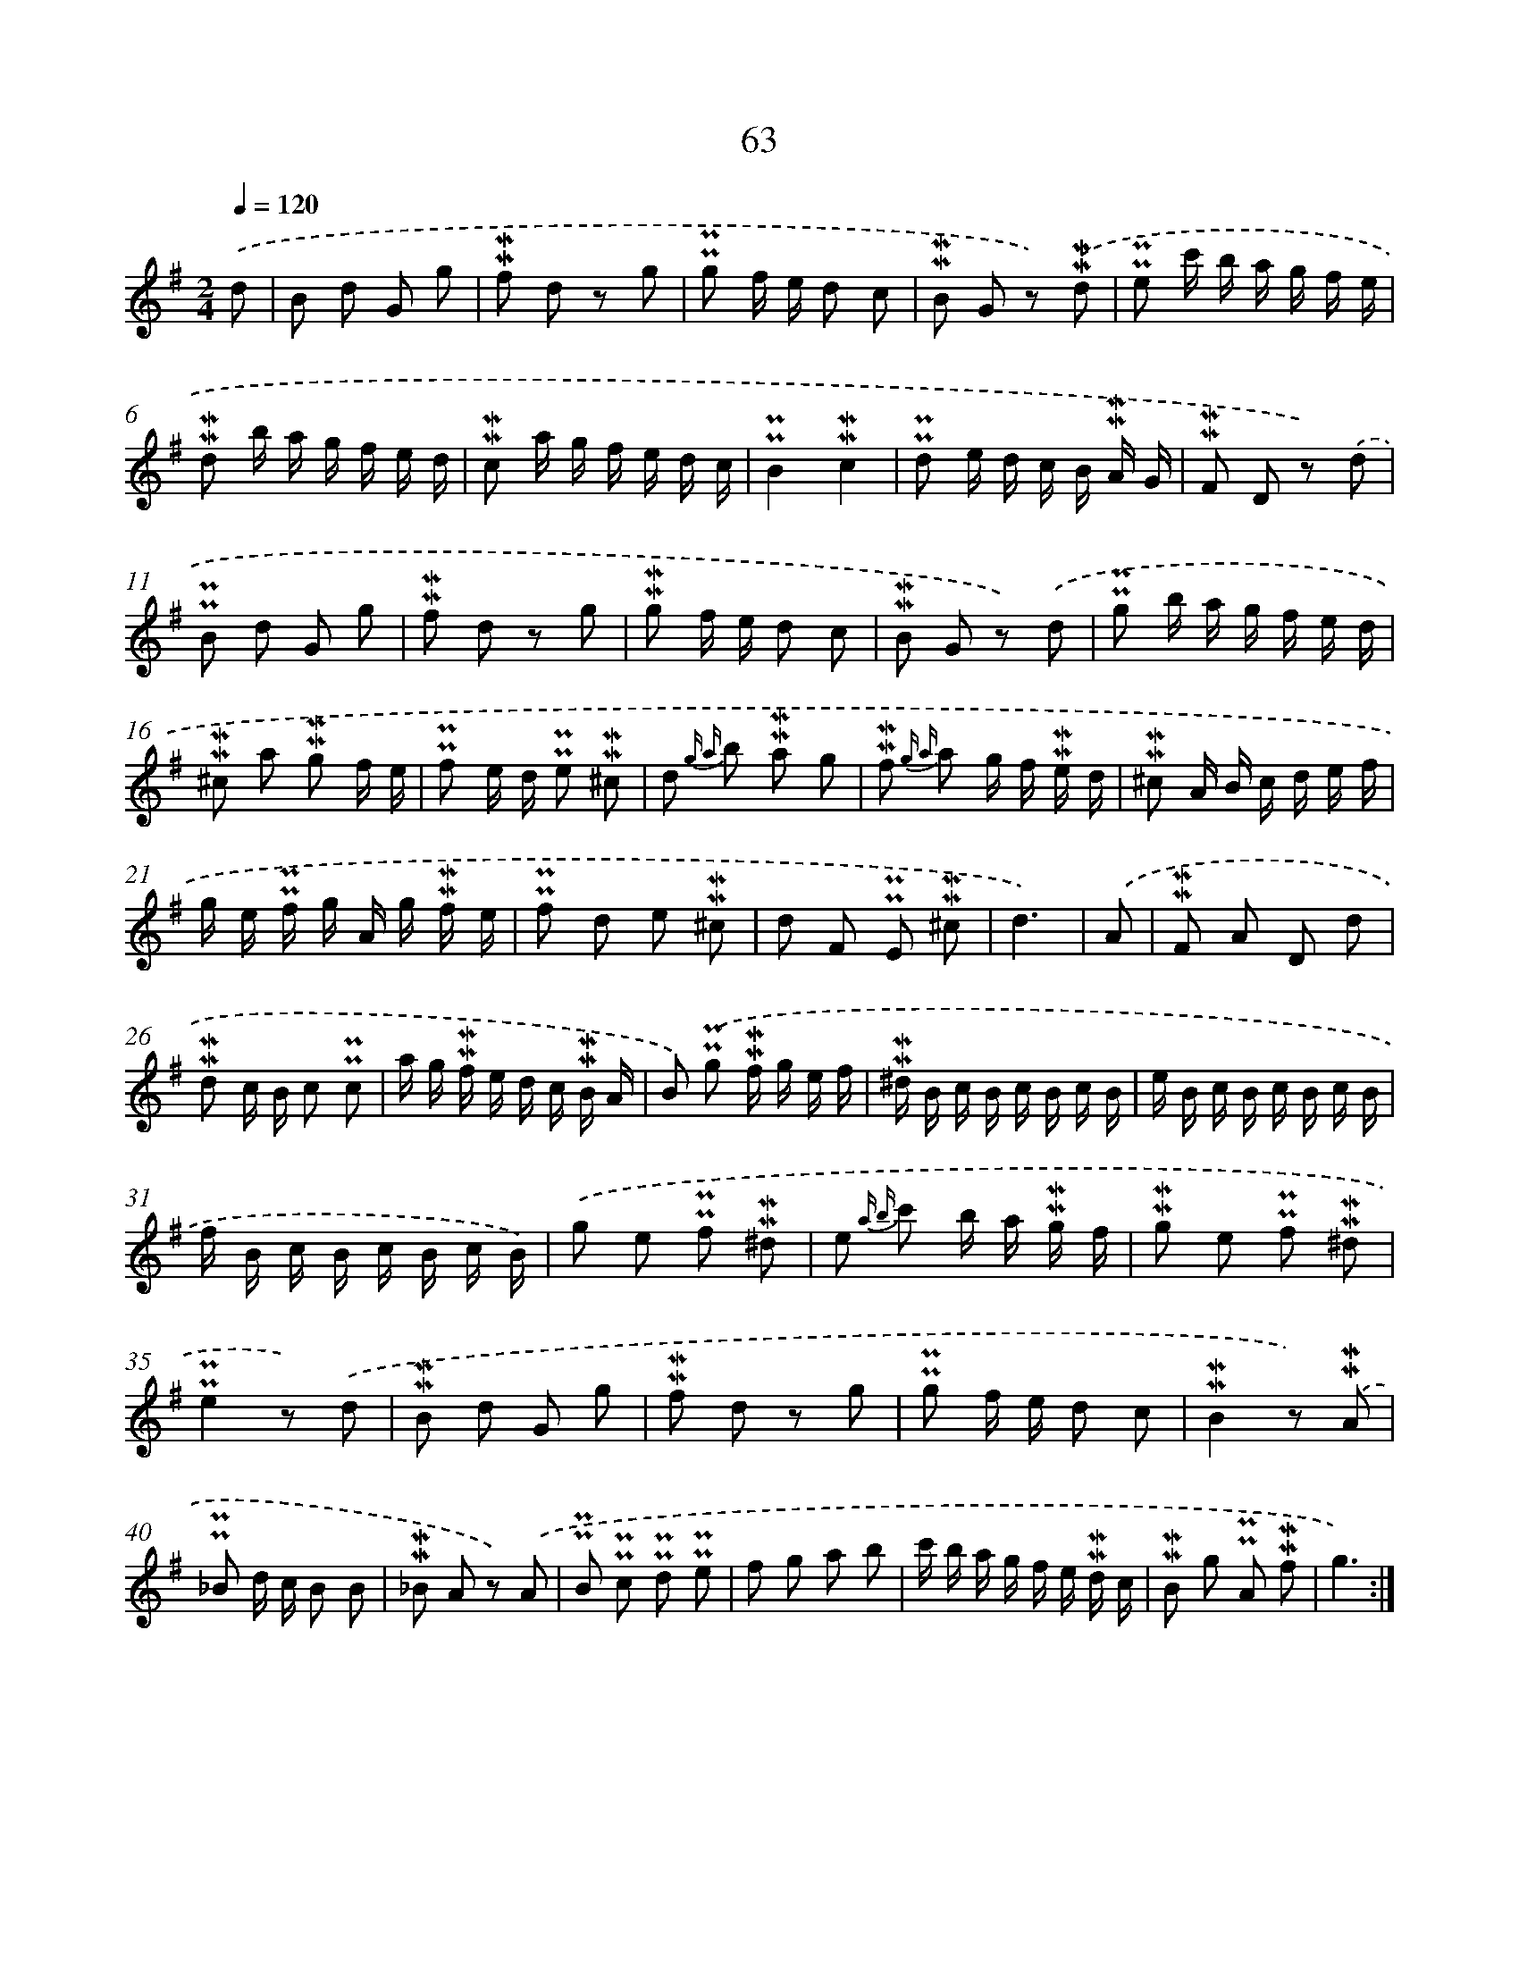 X: 10303
T: 63
%%abc-version 2.0
%%abcx-abcm2ps-target-version 5.9.1 (29 Sep 2008)
%%abc-creator hum2abc beta
%%abcx-conversion-date 2018/11/01 14:37:04
%%humdrum-veritas 4245310633
%%humdrum-veritas-data 2102415635
%%continueall 1
%%barnumbers 0
L: 1/8
M: 2/4
Q: 1/4=120
K: G clef=treble
.('d [I:setbarnb 1]|
B d G g |
!mordent!!mordent!f d z g |
!uppermordent!!uppermordent!g f/ e/ d c |
!mordent!!mordent!B G z) .('!mordent!!mordent!d |
!uppermordent!!uppermordent!e c'/ b/ a/ g/ f/ e/ |
!mordent!!mordent!d b/ a/ g/ f/ e/ d/ |
!mordent!!mordent!c a/ g/ f/ e/ d/ c/ |
!uppermordent!!uppermordent!B2!mordent!!mordent!c2 |
!uppermordent!!uppermordent!d e/ d/ c/ B/ !mordent!!mordent!A/ G/ |
!mordent!!mordent!F D z) .('d |
!uppermordent!!uppermordent!B d G g |
!mordent!!mordent!f d z g |
!mordent!!mordent!g f/ e/ d c |
!mordent!!mordent!B G z) .('d |
!uppermordent!!uppermordent!g b/ a/ g/ f/ e/ d/ |
!mordent!!mordent!^c a !mordent!!mordent!g f/ e/ |
!uppermordent!!uppermordent!f e/ d/ !uppermordent!!uppermordent!e !mordent!!mordent!^c |
d {g a} b !mordent!!mordent!a g |
!mordent!!mordent!f {g a} a g/ f/ !mordent!!mordent!e/ d/ |
!mordent!!mordent!^c A/ B/ c/ d/ e/ f/ |
g/ e/ !uppermordent!!uppermordent!f/ g/ A/ g/ !mordent!!mordent!f/ e/ |
!uppermordent!!uppermordent!f d e !mordent!!mordent!^c |
d F !uppermordent!!uppermordent!E !mordent!!mordent!^c |
d3) |
.('A [I:setbarnb 25]|
!mordent!!mordent!F A D d |
!mordent!!mordent!d c/ B/ c !uppermordent!!uppermordent!c |
a/ g/ !mordent!!mordent!f/ e/ d/ c/ !mordent!!mordent!B/ A/ |
B) .('!uppermordent!!uppermordent!g !mordent!!mordent!f/ g/ e/ f/ |
!mordent!!mordent!^d/ B/ c/ B/ c/ B/ c/ B/ |
e/ B/ c/ B/ c/ B/ c/ B/ |
f/ B/ c/ B/ c/ B/ c/ B/) |
.('g e !uppermordent!!uppermordent!f !mordent!!mordent!^d |
e {a b} c' b/ a/ !mordent!!mordent!g/ f/ |
!mordent!!mordent!g e !uppermordent!!uppermordent!f !mordent!!mordent!^d |
!uppermordent!!uppermordent!e2z) .('d |
!mordent!!mordent!B d G g |
!mordent!!mordent!f d z g |
!uppermordent!!uppermordent!g f/ e/ d c |
!mordent!!mordent!B2z) .('!mordent!!mordent!A |
!uppermordent!!uppermordent!_B d/ c/ B B |
!mordent!!mordent!_B A z) .('A |
!uppermordent!!uppermordent!B !uppermordent!!uppermordent!c !uppermordent!!uppermordent!d !uppermordent!!uppermordent!e |
f g a b |
c'/ b/ a/ g/ f/ e/ !mordent!!mordent!d/ c/ |
!mordent!!mordent!B g !uppermordent!!uppermordent!A !mordent!!mordent!f |
g3) :|]
